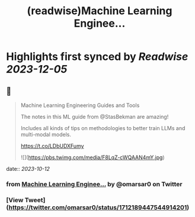 :PROPERTIES:
:title: (readwise)Machine Learning Enginee...
:END:

:PROPERTIES:
:author: [[omarsar0 on Twitter]]
:full-title: "Machine Learning Enginee..."
:category: [[tweets]]
:url: https://twitter.com/omarsar0/status/1712189447544914201
:image-url: https://pbs.twimg.com/profile_images/939313677647282181/vZjFWtAn.jpg
:END:

* Highlights first synced by [[Readwise]] [[2023-12-05]]
** 📌
#+BEGIN_QUOTE
Machine Learning Engineering Guides and Tools

The notes in this ML guide from @StasBekman are amazing!

Includes all kinds of tips on methodologies to better train LLMs and multi-modal models.

https://t.co/LDbUDXFumy 

![](https://pbs.twimg.com/media/F8LqZ-cWQAAN4mY.jpg) 
#+END_QUOTE
    date:: [[2023-10-12]]
*** from _Machine Learning Enginee..._ by @omarsar0 on Twitter
*** [View Tweet](https://twitter.com/omarsar0/status/1712189447544914201)